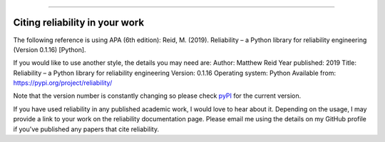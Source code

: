 .. _code_directive:

.. image:: images/logo.png

-------------------------------------

Citing reliability in your work
'''''''''''''''''''''''''''''''

The following reference is using APA (6th edition):
Reid, M. (2019). Reliability – a Python library for reliability engineering (Version 0.1.16) [Python].

If you would like to use another style, the details you may need are:
Author: Matthew Reid
Year published: 2019
Title: Reliability – a Python library for reliability engineering
Version: 0.1.16
Operating system: Python
Available from: https://pypi.org/project/reliability/

Note that the version number is constantly changing so please check `pyPI <https://pypi.org/project/reliability/>`_ for the current version.

If you have used reliability in any published academic work, I would love to hear about it. Depending on the usage, I may provide a link to your work on the reliability documentation page. Please email me using the details on my GitHub profile if you've published any papers that cite reliability.
